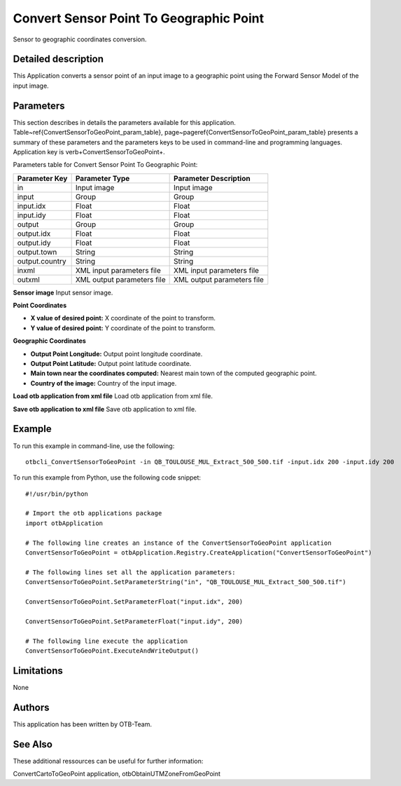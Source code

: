 Convert Sensor Point To Geographic Point
^^^^^^^^^^^^^^^^^^^^^^^^^^^^^^^^^^^^^^^^

Sensor to geographic coordinates conversion.

Detailed description
--------------------

This Application converts a sensor point of an input image to a geographic point using the Forward Sensor Model of the input image.

Parameters
----------

This section describes in details the parameters available for this application. Table~\ref{ConvertSensorToGeoPoint_param_table}, page~\pageref{ConvertSensorToGeoPoint_param_table} presents a summary of these parameters and the parameters keys to be used in command-line and programming languages. Application key is \verb+ConvertSensorToGeoPoint+.

Parameters table for Convert Sensor Point To Geographic Point:

+--------------+--------------------------+---------------------------------------+
|Parameter Key |Parameter Type            |Parameter Description                  |
+==============+==========================+=======================================+
|in            |Input image               |Input image                            |
+--------------+--------------------------+---------------------------------------+
|input         |Group                     |Group                                  |
+--------------+--------------------------+---------------------------------------+
|input.idx     |Float                     |Float                                  |
+--------------+--------------------------+---------------------------------------+
|input.idy     |Float                     |Float                                  |
+--------------+--------------------------+---------------------------------------+
|output        |Group                     |Group                                  |
+--------------+--------------------------+---------------------------------------+
|output.idx    |Float                     |Float                                  |
+--------------+--------------------------+---------------------------------------+
|output.idy    |Float                     |Float                                  |
+--------------+--------------------------+---------------------------------------+
|output.town   |String                    |String                                 |
+--------------+--------------------------+---------------------------------------+
|output.country|String                    |String                                 |
+--------------+--------------------------+---------------------------------------+
|inxml         |XML input parameters file |XML input parameters file              |
+--------------+--------------------------+---------------------------------------+
|outxml        |XML output parameters file|XML output parameters file             |
+--------------+--------------------------+---------------------------------------+

**Sensor image**
Input sensor image.

**Point Coordinates**


- **X value of desired point:** X coordinate of the point to transform.

- **Y value of desired point:** Y coordinate of the point to transform.



**Geographic Coordinates**


- **Output Point Longitude:** Output point longitude coordinate.

- **Output Point Latitude:** Output point latitude coordinate.

- **Main town near the coordinates computed:** Nearest main town of the computed geographic point.

- **Country of the image:** Country of the input image.



**Load otb application from xml file**
Load otb application from xml file.

**Save otb application to xml file**
Save otb application to xml file.

Example
-------

To run this example in command-line, use the following: 
::

	otbcli_ConvertSensorToGeoPoint -in QB_TOULOUSE_MUL_Extract_500_500.tif -input.idx 200 -input.idy 200

To run this example from Python, use the following code snippet: 

::

	#!/usr/bin/python

	# Import the otb applications package
	import otbApplication

	# The following line creates an instance of the ConvertSensorToGeoPoint application 
	ConvertSensorToGeoPoint = otbApplication.Registry.CreateApplication("ConvertSensorToGeoPoint")

	# The following lines set all the application parameters:
	ConvertSensorToGeoPoint.SetParameterString("in", "QB_TOULOUSE_MUL_Extract_500_500.tif")

	ConvertSensorToGeoPoint.SetParameterFloat("input.idx", 200)

	ConvertSensorToGeoPoint.SetParameterFloat("input.idy", 200)

	# The following line execute the application
	ConvertSensorToGeoPoint.ExecuteAndWriteOutput()

Limitations
-----------

None

Authors
-------

This application has been written by OTB-Team.

See Also
--------

These additional ressources can be useful for further information: 

ConvertCartoToGeoPoint application, otbObtainUTMZoneFromGeoPoint

